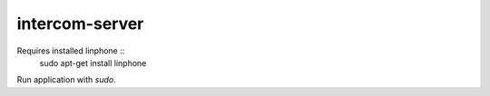 intercom-server
===============

Requires installed linphone ::
  sudo apt-get install linphone

Run application with `sudo`.
